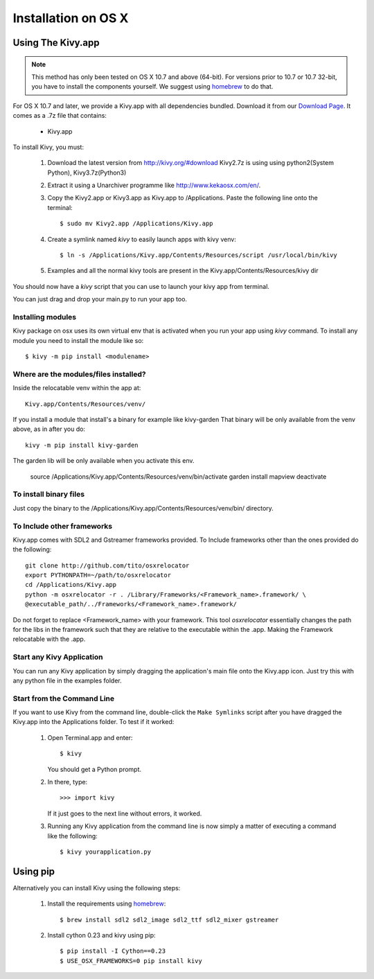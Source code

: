 .. _installation_osx:

Installation on OS X
======================

Using The Kivy.app
------------------

.. note::

    This method has only been tested on OS X 10.7 and above (64-bit).
    For versions prior to 10.7 or 10.7 32-bit, you have to install the
    components yourself. We suggest using
    `homebrew <http://brew.sh>`_ to do that.

For OS X 10.7 and later, we provide a Kivy.app with all dependencies
bundled. Download it from our `Download Page <http://kivy.org/#download>`_.
It comes as a .7z file that contains:

    * Kivy.app

To install Kivy, you must:

    1. Download the latest version from http://kivy.org/#download
       Kivy2.7z is using using python2(System Python), Kivy3.7z(Python3)
    2. Extract it using a Unarchiver programme like http://www.kekaosx.com/en/.
    3. Copy the Kivy2.app or Kivy3.app as Kivy.app to /Applications.
       Paste the following line onto the terminal::
       
        $ sudo mv Kivy2.app /Applications/Kivy.app
           
    4. Create a symlink named `kivy` to easily launch apps with kivy venv::
    
        $ ln -s /Applications/Kivy.app/Contents/Resources/script /usr/local/bin/kivy
    
    5. Examples and all the normal kivy tools are present in the Kivy.app/Contents/Resources/kivy dir                   

You should now have a `kivy` script that you can use to launch your kivy app from terminal.

You can just drag and drop your main.py to run your app too.


Installing modules
~~~~~~~~~~~~~~~~~~

Kivy package on osx uses its own virtual env that is activated when you run your app using `kivy` command.
To install any module you need to install the module like so::

    $ kivy -m pip install <modulename>

Where are the modules/files installed?
~~~~~~~~~~~~~~~~~~~~~~~~~~~~~~~~~~~~~~
Inside the relocatable venv within the app at::

    Kivy.app/Contents/Resources/venv/

If you install a module that install's a binary for example like kivy-garden
That binary will be only available from the venv above, as in after you do::

    kivy -m pip install kivy-garden

The garden lib will be only available when you activate this env.

    source /Applications/Kivy.app/Contents/Resources/venv/bin/activate
    garden install mapview
    deactivate

To install binary files
~~~~~~~~~~~~~~~~~~~~~~

Just copy the binary to the /Applications/Kivy.app/Contents/Resources/venv/bin/ directory.

To Include other frameworks
~~~~~~~~~~~~~~~~~~~~~~~~~~~
Kivy.app comes with SDL2 and Gstreamer frameworks provided.
To Include frameworks other than the ones provided do the following::

    git clone http://github.com/tito/osxrelocator
    export PYTHONPATH=~/path/to/osxrelocator
    cd /Applications/Kivy.app
    python -m osxrelocator -r . /Library/Frameworks/<Framework_name>.framework/ \
    @executable_path/../Frameworks/<Framework_name>.framework/

Do not forget to replace <Framework_name> with your framework.
This tool `osxrelocator` essentially changes the path for the
libs in the framework such that they are relative to the executable
within the .app. Making the Framework relocatable with the .app.

Start any Kivy Application
~~~~~~~~~~~~~~~~~~~~~~~~~~

You can run any Kivy application by simply dragging the application's main file
onto the Kivy.app icon. Just try this with any python file in the examples folder.

.. _osx-run-app:


Start from the Command Line
~~~~~~~~~~~~~~~~~~~~~~~~~~~

If you want to use Kivy from the command line, double-click the ``Make Symlinks`` script
after you have dragged the Kivy.app into the Applications folder. To test if it worked:

    #. Open Terminal.app and enter::

           $ kivy

       You should get a Python prompt.

    #. In there, type::

           >>> import kivy

       If it just goes to the next line without errors, it worked.

    #. Running any Kivy application from the command line is now simply a matter
       of executing a command like the following::

           $ kivy yourapplication.py


Using pip
---------

Alternatively you can install Kivy using the following steps:

    1. Install the requirements using `homebrew <http://brew.sh>`_::

        $ brew install sdl2 sdl2_image sdl2_ttf sdl2_mixer gstreamer

    2. Install cython 0.23 and kivy using pip::

        $ pip install -I Cython==0.23
        $ USE_OSX_FRAMEWORKS=0 pip install kivy
